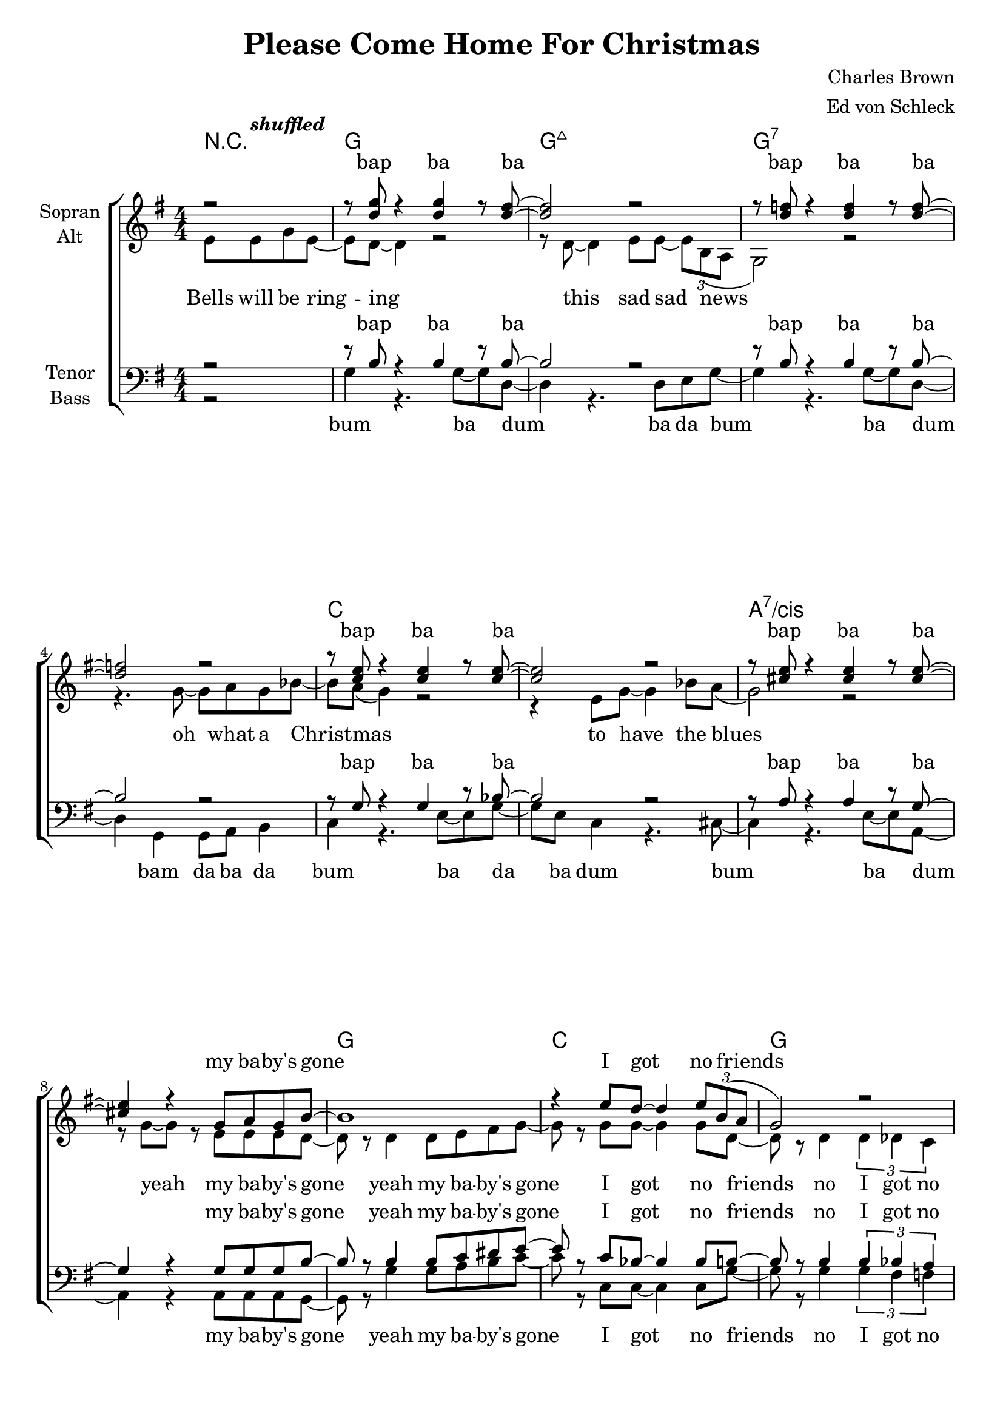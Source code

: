 \version "2.12.3"

\header {
  title = "Please Come Home For Christmas"
  composer = "Charles Brown"
  arranger = "Ed von Schleck"
}

\paper {
  #(set-paper-size "a4")
}

global = {
  \key g \major
  \numericTimeSignature
  \time 4/4
  \partial 2
}

shuffled =  \tempo \markup {
  \italic shuffled
}

chordNames = \chordmode {
  \global
  \germanChords
  r2
  g1 g:maj7 g1*2:7
  c a:7/cis
  g1 c g e2 e:7
  a1*2:7 d1 d:aug
  
  g1 g:maj7 g1*2:7
  c a:7/cis
  g1 c g e2 e:7
  a1:7 d:7 g g:7
  
  c1*2 c:m 
  g1 d:aug g g:7
  c1*2 c:m
  a1*2:7 d1 d:aug
  
  g1 g:maj7 g1*2:7
  c a:7/cis
  g1 b:7 e2:m e:m/d c c:dim
  g e:m a:7 d:7 g1 d:aug
  
  g1 g:maj7 g1*2:7
  c a:7/cis
  g1 c g e2 e:7
  a1*2:7 d1
}

soprano = \relative c'' {
  \global
  r2
  r8 <d g> r4 <d g>4 r8 <d fis>~
  <d fis>2 r
  r8 <d f> r4 <d f>4 r8 <d f>~
  <d f>2 r
  r8 <c e> r4 <c e>4 r8 <c e>~
  <c e>2 r
  r8 <cis e> r4 <cis e>4 r8 <cis e>~
  <cis e>4 r g8 a g b~
  
  b1
  r4 e8 d~ d4 \times 2/3 {e8 b( a}
  g2) r
  r4. e8 gis4 e8 bes'~
  
  bes a~ a2.~
  a4 r b?8( a) g d'~
  d1
  r2 e8 e g e~
  
  e d~ d2 r4
  e4 e e \times 2/3 { d8 b( a }
  g1)
  r2 g8 a( g) a
  
  g1
  r4 e8 g~ g4 e8 bes'~(
  bes a g2.)
  r4 g g8 a g b~
  
  b b~ b2.
  r8 e~ e4 d8 d e b~
  b a( g2.)  
  r2 gis8 a gis b~
  
  b a~ a4 r8 g~ g bes(
  a2~ a8) g~ g g~
  g1
  r2 g8 a g d'~
  
  %%% Bridge
  d c~ c2.
  r2 g8 a g d'~
  d c~ c2.
  r1
  
  e4.( d8~ d4) e8 d
  e4.( d8~ d4) e8 d
  e4.( d8~ d4~ \times 2/3 { d8 b a}
  g4) r g8 a g d'~
  
  d c~ c2.
  r8 d~ d d~ d4 c8 d~
  d c~ c2 c8 c~
  c4 r4. e8~ e e
  
  fis4 e8 e~ e r e8 fis~
  fis e e e~ e4 e8 d~
  d1
  r4 d e g8 e~
  
  e d~ d2 r4
  r8 d~ d4 e8 e \times 2/3 { d b( a }
  g2) r2
  r4. g8~ g a g bes~
  
  bes a( g4) r2
  r4 e8 g~ g4 bes8 a(
  g2) r2
  r4 g8 g~ g a g b~
  
  b b~ b2.
  r4 e dis8~ dis e b(~
  b2 d
  e4) r es8 es es d~
  
  d d~ d4 d8 d~ d4
  cis8 cis~ cis4 c c8 b~
  b1
  ais1
  
  r8 <d g> r4 <d g>4 r8 <d fis>~
  <d fis>2 r
  r8 <d f> r4 <d f>4 r8 <d f>~
  <d f>2 r
  r8 <c e> r4 <c e>4 r8 <c e>~
  <c e>2 r
  r8 <cis e> r4 <cis e>4 r8 <cis e>~
  <cis e>4 r8 g8 g a g b~
  
  b b~ b2.
  r8 e~ e4 d8 d e b~
  b a( g2.)  
  r2 gis8 a gis b~
  
  b a~ a4 r8 g~ g bes(
  a2~ a8) g~ g g~
  g2\fermata \bar "|."
}

alto = \relative c' {
  \global
  e8\shuffled e g e~
  e d~ d4 r2
  r8 d~ d4 e8 e~ \times 2/3 { e b( a }
  g2) r2
  r4. g'8~ g a g bes~
  
  bes a( g4) r2
  r4 e8 g~ g4 bes8 a(
  g2) r2
  r8 g~ g r e e e d~
  
  d r d4 d8 e fis g~
  g r  g g~ g4 g8 d~
  d r d4 \times 2/3 { d4 des c }
  b4 r8 b d4 d8 e~
  e8 e~( e2 fis4
  g) r g8( e) g a~
  a1
  \times 2/3  { ais4 ais ais } ais r
  
  r4 b8 b b b b b
  b4 b g g8 d~
  d8 r d4 d8 e~ e f~
  f4 r f8 f~ f e
  
  e r e e e fis~ fis g~
  g g e e~ e4 e8 e~
  e1
  r4 e4 e8 e e g~
  
  g d~ d r d e fis g~
  g g~ g r bes bes bes g~
  g d~ d r d des c b~
  b b~ b r d d d e~
  
  e e~ e4 r8 e8~ e fis~
  fis2~ fis8 d~ d d~
  d1
  r1
  
  %%% Bridge
  g2 g8 g g g~
  g r8 r2.
  g2 g8 g g g~
  g r8 r2.
  
  b2. b8 b
  ais2. ais8 ais
  b2( g4 e
  f) r2.
  
  g2 g8 g g g~
  g r8 r2.
  g2 g8 g g g~
  g r8 r2.
  
  e1
  g2. g8 a~
  a4 a8 a~ a4 a8 fis~
  fis2 r
  
  g1
  fis
  f
  f
  
  g
  g
  e
  e
  
  g
  fis
  g
  g2( ges)
  
  b1
  a
  g
  r2
  
  e8 e g e~
  e d~ d4 r2
  r8 d~ d4 e8 e~ \times 2/3 { e b( a }
  g2) r2
  r4. g'8~ g a g bes~
  
  bes a( g4) r2
  r4 e8 g~ g4 bes8 a(
  g2) r2
  e4 r8 e8 e e e g~
  
  g d~ d r d e fis g~
  g g~ g r bes bes bes g~
  g d~ d r d des c b~
  b b~ b r d d d e~
  
  e e~ e4 r8 e8~ e fis~
  fis2~ fis8 d~ d d~
  d1
}

tenor = \relative c' {
  \global
  r2
  r8 b r4 b4 r8 b~
  b2 r
  r8 b r4 b4 r8 b~
  b2 r
  
  r8 g r4 g4 r8 bes~
  bes2 r
  r8 a r4 a4 r8 g~
  g4 r g8 g g b~
  
  b r b4 b8 c dis e~
  e r c bes~ bes4 bes8 b~
  b r b4 \times 2/3 { b4 bes a }
  gis4 r8 gis gis4 gis8 cis~
  cis8 cis~ cis2.~
  cis4 r cis4 e8 fis~
  fis1
  \times 2/3  { fis4 fis fis } fis r
  
  r4 e8 d e d e d
  e4 e e d8 b~
  b8 r b4 bes8 bes~ bes b~
  b4 r b8 b~ b g
  
  g r c c c d~ d e~
  e e c bes~ bes4 bes8 a~
  a1
  r4 a4 cis8 cis cis d~
  
  d b~ b r b c dis e~
  e e~ e r e e c d~
  d b~ b r b bes a gis~
  gis gis~ gis r b b b b~
  
  b cis~ cis4 r8 cis8~ cis c~
  c2~ c8 c~ c b~
  b1
  r
  
  %%% Bridge
  e2 e8 e e e~
  e r8 r2.
  es2 es8 es es es~
  es r8 r2.
  
  d2. d8 d
  fis2. fis8 fis
  d2( d4 c
  b) r2.
  
  e2 e8 e e e~
  e r8 r2.
  es2 es8 es es es~
  es r8 r2.
  
  cis1
  cis2. e8 fis~
  fis4 fis8 d~ d4 d8 d~
  d2 r
  
  d1
  d
  d
  d
  
  e
  e
  e
  e
  
  d1
  dis
  e2( d)
  e( es)
  
  d1
  e2( fis)
  d1
  fis
  
  r8 b, r4 b4 r8 b~
  b2 r
  r8 b r4 b4 r8 b~
  b2 r
  
  r8 g r4 g4 r8 bes~
  bes2 r
  r8 a r4 a4 r8 g~
  g4 r8 a cis8 cis cis d~
  
  d b~ b r b c dis e~
  e e~ e r e e c d~
  d b~ b r b bes a gis~
  gis gis~ gis r b b b b~
  
  b cis~ cis4 r8 cis8~ cis c~
  c2~ c8 c~ c b~
  b2
}

bass = \relative c' {
  \global
  r2
  g4 r4. g8~ g d~
  d4 r4. d8 e g~
  g4 r4. g8~ g d~
  d4 g, g8 a b4
  
  c4 r4. e8~ e g~
  g e c4 r4. cis8~
  cis4 r4. e8~ e a,~
  a4 r4 a8 a a g~
  
  g r g'4 g8 a b c~
  c r c, c~ c4 c8 g'~
  g r8 g4 \times 2/3 { g4 fis f }
  e4 r8 e e4 e8 gis?~
  
  gis8 a~ a2.~
  a4 r a4 cis8 d~
  d1
  \times 2/3  { d4 d d } d r
  
  r4 g,8 g g g e d
  g4 g d e8 g~
  g8 r g4 e8 c~ c g'~
  g4 r g8 b,~ b b
  
  c r c c e g~ g c~
  c c g e~ e4 e8 cis~
  cis1
  r4 cis4 a8 a a g~
  
  g g~ g r g' a b c~
  c c~ c r c, c e g~
  g g~ g r g fis f e~
  e e~ e r e e e a~
  
  a a~ a4 r8 a8~ a d,~
  d2~ d8 d~ d g~
  g1
  r1
  
  %%% Bridge
  c2 c8 c c c~
  c r8 r2.
  c2 c8 c c c~
  c r8 r2.
  
  g2. fis8 e
  d2. d8 d
  g2( d4 e
  g) r2.
  
  c2 c8 c c c~
  c r8 r2.
  c2 c8 c c c~
  c r8 r2.
  
  a1
  a,2. a8 d~
  d4 d8 fis~ fis4 fis8 ais~
  ais2 r
  
  g1
  g
  g
  g
  
  c
  c
  cis
  cis
  
  g
  b
  e2( d)
  c1
  
  g2( e)
  a( d)
  g,1
  d'
  
  g,4 r4. g8~ g d~
  d4 r4. d8 e g~
  g4 r4. g8~ g d~
  d4 g, g8 a b4
  
  c4 r4. e8~ e g~
  g e c4 r4. cis8~
  cis4 r4. e8~ e a,~
  a4 r8 a a8 a a g~
  
  g g~ g r g' a b c~
  c c~ c r c, c e g~
  g g~ g r g fis f e~
  e e~ e r e e e a~
  
  a a~ a4 r8 a8~ a d,~
  d2~ d8 d~ d g~
  g2
}

sopranoVerse = \lyricmode {
bap ba ba bap ba ba
bap ba ba bap ba ba
my ba -- by's gone I got no friends
to wish me gree -- tings once a -- gain

Choirs will be sing -- ing sweet, sweet Si -- lent Night
Christ -- mas ca -- rols by can -- dle light
please come home for christ -- mas
please come home for christ -- mas
if not for Christ -- mas,   by New Year's night

Friends and re -- lat -- ions
send sa -- lu -- ta -- tions
sure as the stars shine a -- bove __

but this is Christ -- mas
yeah, this is Christ -- mas my dear
it's the time of year to be with the one you love
so won't you tell me you'll ne -- ver more roam
Christ -- mas and New Year
will find you home
there be no more sor -- row
no grief and pain
and I'll be hap -- py, hap -- py, hap -- py once a -- gain uh __

bap ba ba bap ba ba
bap ba ba bap ba ba
please come home for christ -- mas
please come home for christ -- mas
if not for Christ -- mas,   by New Year's night
}

altoVerse = \lyricmode {
Bells will be ring -- ing this sad sad news
oh what a Christ -- mas to have the blues yeah
my ba -- by's gone 
yeah my ba -- by's gone I got no friends
no I got no friends
to wish me gree -- tings once a -- gain
sha -- la -- la -- la

e -- very -- bo -- dy's sing -- ing sweet, sweet Si -- lent Night
sweet Si -- lent Night
Christ -- mas ca -- rols
sing- -- ing Christ -- mas ca -- rols
by can -- dle light
please come home for christ -- mas
come home for christ -- mas
come home for christ -- mas
come home for christ -- mas
if not for Christ -- mas,   by New Year's night

uh __ sha -- la -- la -- la
uh __ sha -- la -- la -- la
sure as the stars shine a -- bove __
uh __ sha -- la -- la -- la
uh __ sha -- la -- la -- la
uh __ ah __ you love you love you love

uh __ uh __ uh __ uh __
uh __ uh __ uh __ uh __
uh __ uh __ uh __ uh __
uh __ uh __ uh __

Bells will be ring -- ing this sad sad news
oh what a Christ -- mas to have the blues yeah
please come home for christ -- mas
come home for christ -- mas
come home for christ -- mas
come home for christ -- mas
if not for Christ -- mas,   by New Year's night
}

tenorVerse = \lyricmode {
bap ba ba bap ba ba
bap ba ba bap ba ba
my ba -- by's gone
yeah my ba -- by's gone I got no friends
no I got no friends
to wish me gree -- tings once a -- gain
sha -- la -- la -- la

e -- very -- bo -- dy's sing -- ing sweet, sweet Si -- lent Night
sweet Si -- lent Night
Christ -- mas ca -- rols
sing- -- ing Christ -- mas ca -- rols
by can -- dle light
please come home for christ -- mas
come home for christ -- mas
come home for christ -- mas
come home for christ -- mas
if not for Christ -- mas,   by New Year's night

uh __ sha -- la -- la -- la
uh __ sha -- la -- la -- la
sure as the stars shine a -- bove __
uh __ sha -- la -- la -- la
uh __ sha -- la -- la -- la
uh __ ah __ you love you love you love

uh __ uh __ uh __ uh __
uh __ uh __ uh __ uh __
uh __ uh __ uh __ uh __
uh __ uh __ uh __ uh __

bap ba ba bap ba ba
bap ba ba bap ba ba
please come home for christ -- mas
come home for christ -- mas
come home for christ -- mas
come home for christ -- mas
if not for Christ -- mas,   by New Year's night
}

bassVerse = \lyricmode {
bum ba dum
ba da bum ba dum
bam da ba da
bum ba da ba dum
bum ba dum
my ba -- by's gone
yeah my ba -- by's gone I got no friends
no I got no friends
to wish me gree -- tings once a -- gain
sha -- la -- la -- la

e -- very -- bo -- dy's sing -- ing sweet, sweet Si -- lent Night
sweet Si -- lent Night
Christ -- mas ca -- rols
sing- -- ing Christ -- mas ca -- rols
by can -- dle light

please come home for christ -- mas
come home for christ -- mas
come home for christ -- mas
come home for christ -- mas
if not for Christ -- mas,   by New Year's night

uh __ sha -- la -- la -- la
uh __ sha -- la -- la -- la
sure as the stars shine a -- bove __
uh __ sha -- la -- la -- la
uh __ sha -- la -- la -- la
uh __ ah __ you love you love you love

uh __ uh __ uh __ uh __
uh __ uh __ uh __ uh __
uh __ uh __ uh __ uh __
uh __ uh __ uh __ uh __

bum ba dum
ba da bum ba dum
bam da ba da
bum ba da ba dum
bum ba dum

please come home for christ -- mas
come home for christ -- mas
come home for christ -- mas
come home for christ -- mas
if not for Christ -- mas,   by New Year's night
}

chordsPart = \new ChordNames \chordNames

choirPart = \new ChoirStaff <<
  \new Staff = "sa" \with {
    instrumentName = \markup \center-column { "Sopran" "Alt" }
  } <<
    \new Voice = "soprano" { \voiceOne \soprano }
    \new Voice = "alto" { \voiceTwo \alto }
  >>
  \new Lyrics \with {
    alignAboveContext = "sa"
  } \lyricsto "soprano" \sopranoVerse
  \new Lyrics \lyricsto "alto" \altoVerse
  \new Staff = "tb" \with {
    instrumentName = \markup \center-column { "Tenor" "Bass" }
  } <<
    \clef bass
    \new Voice = "tenor" { \voiceOne \tenor }
    \new Voice = "bass" { \voiceTwo \bass }
  >>
  \new Lyrics \with {
    alignAboveContext = "tb"
  } \lyricsto "tenor" \tenorVerse
  \new Lyrics \lyricsto "bass" \bassVerse
>>

\score {
  <<
    \chordsPart
    \choirPart
  >>
  \layout { }
  \midi {
    \context {
      \Score
      tempoWholesPerMinute = #(ly:make-moment 110 4)
    }
  }
}
